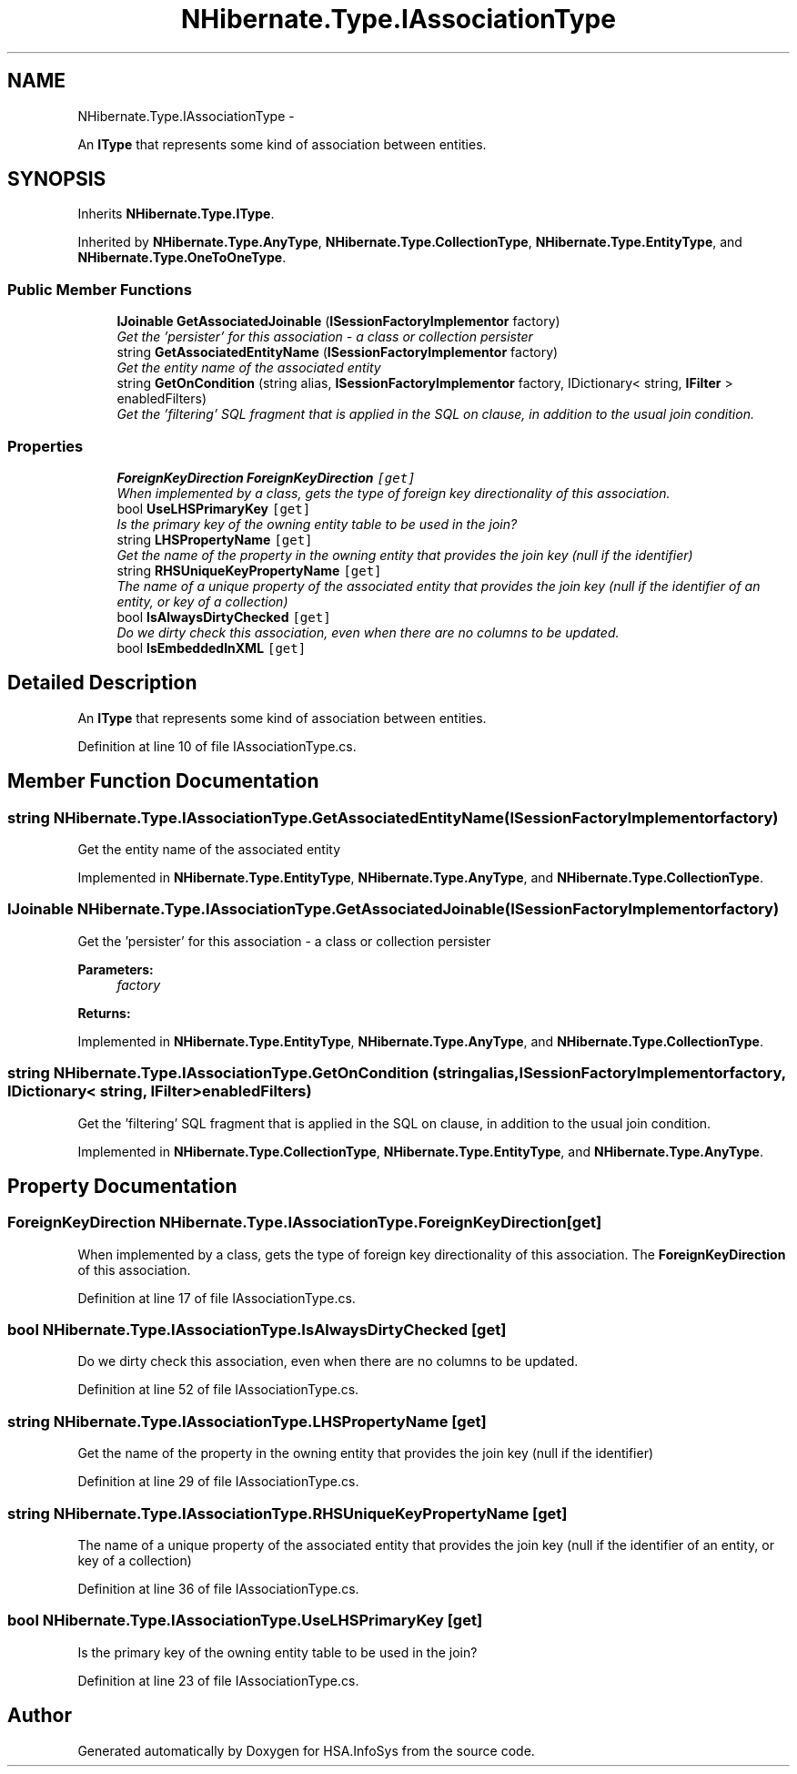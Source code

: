.TH "NHibernate.Type.IAssociationType" 3 "Fri Jul 5 2013" "Version 1.0" "HSA.InfoSys" \" -*- nroff -*-
.ad l
.nh
.SH NAME
NHibernate.Type.IAssociationType \- 
.PP
An \fBIType\fP that represents some kind of association between entities\&.  

.SH SYNOPSIS
.br
.PP
.PP
Inherits \fBNHibernate\&.Type\&.IType\fP\&.
.PP
Inherited by \fBNHibernate\&.Type\&.AnyType\fP, \fBNHibernate\&.Type\&.CollectionType\fP, \fBNHibernate\&.Type\&.EntityType\fP, and \fBNHibernate\&.Type\&.OneToOneType\fP\&.
.SS "Public Member Functions"

.in +1c
.ti -1c
.RI "\fBIJoinable\fP \fBGetAssociatedJoinable\fP (\fBISessionFactoryImplementor\fP factory)"
.br
.RI "\fIGet the 'persister' for this association - a class or collection persister \fP"
.ti -1c
.RI "string \fBGetAssociatedEntityName\fP (\fBISessionFactoryImplementor\fP factory)"
.br
.RI "\fIGet the entity name of the associated entity\fP"
.ti -1c
.RI "string \fBGetOnCondition\fP (string alias, \fBISessionFactoryImplementor\fP factory, IDictionary< string, \fBIFilter\fP > enabledFilters)"
.br
.RI "\fIGet the 'filtering' SQL fragment that is applied in the SQL on clause, in addition to the usual join condition\&. \fP"
.in -1c
.SS "Properties"

.in +1c
.ti -1c
.RI "\fBForeignKeyDirection\fP \fBForeignKeyDirection\fP\fC [get]\fP"
.br
.RI "\fIWhen implemented by a class, gets the type of foreign key directionality of this association\&. \fP"
.ti -1c
.RI "bool \fBUseLHSPrimaryKey\fP\fC [get]\fP"
.br
.RI "\fIIs the primary key of the owning entity table to be used in the join? \fP"
.ti -1c
.RI "string \fBLHSPropertyName\fP\fC [get]\fP"
.br
.RI "\fIGet the name of the property in the owning entity that provides the join key (null if the identifier) \fP"
.ti -1c
.RI "string \fBRHSUniqueKeyPropertyName\fP\fC [get]\fP"
.br
.RI "\fIThe name of a unique property of the associated entity that provides the join key (null if the identifier of an entity, or key of a collection) \fP"
.ti -1c
.RI "bool \fBIsAlwaysDirtyChecked\fP\fC [get]\fP"
.br
.RI "\fIDo we dirty check this association, even when there are no columns to be updated\&. \fP"
.ti -1c
.RI "bool \fBIsEmbeddedInXML\fP\fC [get]\fP"
.br
.in -1c
.SH "Detailed Description"
.PP 
An \fBIType\fP that represents some kind of association between entities\&. 


.PP
Definition at line 10 of file IAssociationType\&.cs\&.
.SH "Member Function Documentation"
.PP 
.SS "string NHibernate\&.Type\&.IAssociationType\&.GetAssociatedEntityName (\fBISessionFactoryImplementor\fPfactory)"

.PP
Get the entity name of the associated entity
.PP
Implemented in \fBNHibernate\&.Type\&.EntityType\fP, \fBNHibernate\&.Type\&.AnyType\fP, and \fBNHibernate\&.Type\&.CollectionType\fP\&.
.SS "\fBIJoinable\fP NHibernate\&.Type\&.IAssociationType\&.GetAssociatedJoinable (\fBISessionFactoryImplementor\fPfactory)"

.PP
Get the 'persister' for this association - a class or collection persister 
.PP
\fBParameters:\fP
.RS 4
\fIfactory\fP 
.RE
.PP
\fBReturns:\fP
.RS 4
.RE
.PP

.PP
Implemented in \fBNHibernate\&.Type\&.EntityType\fP, \fBNHibernate\&.Type\&.AnyType\fP, and \fBNHibernate\&.Type\&.CollectionType\fP\&.
.SS "string NHibernate\&.Type\&.IAssociationType\&.GetOnCondition (stringalias, \fBISessionFactoryImplementor\fPfactory, IDictionary< string, \fBIFilter\fP >enabledFilters)"

.PP
Get the 'filtering' SQL fragment that is applied in the SQL on clause, in addition to the usual join condition\&. 
.PP
Implemented in \fBNHibernate\&.Type\&.CollectionType\fP, \fBNHibernate\&.Type\&.EntityType\fP, and \fBNHibernate\&.Type\&.AnyType\fP\&.
.SH "Property Documentation"
.PP 
.SS "\fBForeignKeyDirection\fP NHibernate\&.Type\&.IAssociationType\&.ForeignKeyDirection\fC [get]\fP"

.PP
When implemented by a class, gets the type of foreign key directionality of this association\&. The \fBForeignKeyDirection\fP of this association\&.
.PP
Definition at line 17 of file IAssociationType\&.cs\&.
.SS "bool NHibernate\&.Type\&.IAssociationType\&.IsAlwaysDirtyChecked\fC [get]\fP"

.PP
Do we dirty check this association, even when there are no columns to be updated\&. 
.PP
Definition at line 52 of file IAssociationType\&.cs\&.
.SS "string NHibernate\&.Type\&.IAssociationType\&.LHSPropertyName\fC [get]\fP"

.PP
Get the name of the property in the owning entity that provides the join key (null if the identifier) 
.PP
Definition at line 29 of file IAssociationType\&.cs\&.
.SS "string NHibernate\&.Type\&.IAssociationType\&.RHSUniqueKeyPropertyName\fC [get]\fP"

.PP
The name of a unique property of the associated entity that provides the join key (null if the identifier of an entity, or key of a collection) 
.PP
Definition at line 36 of file IAssociationType\&.cs\&.
.SS "bool NHibernate\&.Type\&.IAssociationType\&.UseLHSPrimaryKey\fC [get]\fP"

.PP
Is the primary key of the owning entity table to be used in the join? 
.PP
Definition at line 23 of file IAssociationType\&.cs\&.

.SH "Author"
.PP 
Generated automatically by Doxygen for HSA\&.InfoSys from the source code\&.
